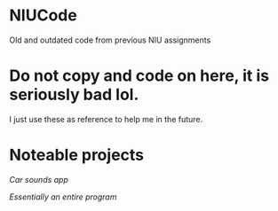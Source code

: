 * NIUCode
Old and outdated code from previous NIU assignments

* Do not copy and code on here, it is seriously bad lol. 
I just use these as reference to help me in the future.
* Noteable projects
[[Android%20Studio/assignment4][Car sounds app]]

[[Computer%20Architecture%20and%20Systems%20Organization/Assign5][Essentially an entire program]]
